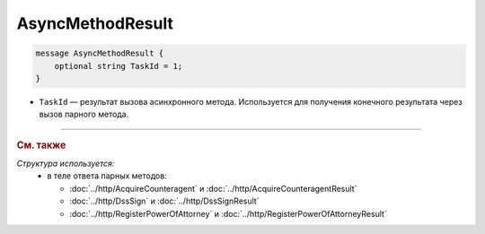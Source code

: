 AsyncMethodResult
=================

.. code-block:: protobuf

        message AsyncMethodResult {
            optional string TaskId = 1;
        }
        
-  ``TaskId`` — результат вызова асинхронного метода. Используется для получения конечного результата через вызов парного метода. 

----

.. rubric:: См. также

*Структура используется:*
	- в теле ответа парных методов:

	  - :doc:`../http/AcquireCounteragent` и :doc:`../http/AcquireCounteragentResult`
	  - :doc:`../http/DssSign` и :doc:`../http/DssSignResult`
	  - :doc:`../http/RegisterPowerOfAttorney` и :doc:`../http/RegisterPowerOfAttorneyResult`